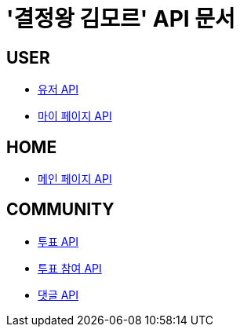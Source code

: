 = '결정왕 김모르' API 문서

== *USER*
- link:/docs/user.html[유저 API]
- link:/docs/mypage.html[마이 페이지 API]

== *HOME*
- link:/docs/home.html[메인 페이지 API]

== *COMMUNITY*
- link:/docs/vote.html[투표 API]
- link:/docs/ballot.html[투표 참여 API]
- link:/docs/comment.html[댓글 API]

